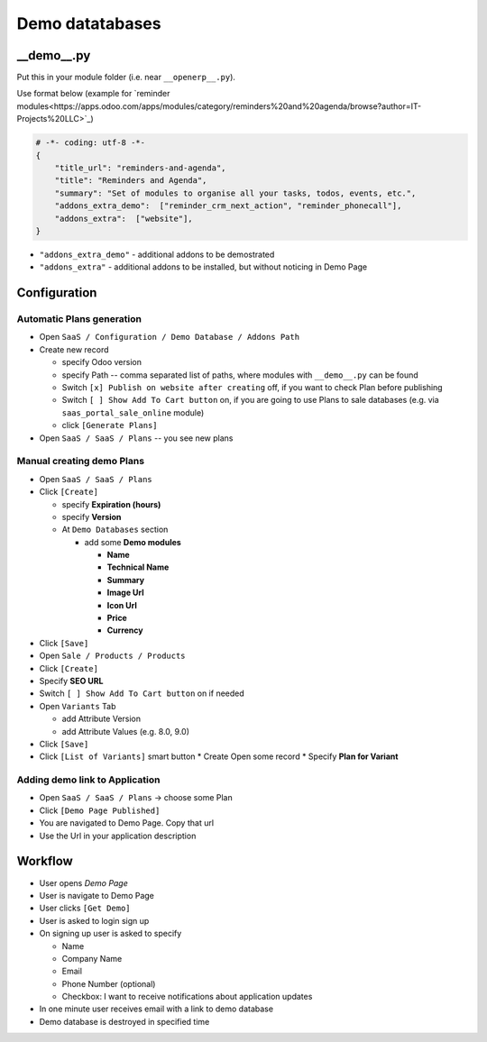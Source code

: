 ==================
 Demo datatabases
==================

__demo__.py
===========

Put this in your module folder (i.e. near ``__openerp__.py``).

Use format below (example for `reminder modules<https://apps.odoo.com/apps/modules/category/reminders%20and%20agenda/browse?author=IT-Projects%20LLC>`_)

.. code-block:: python

    # -*- coding: utf-8 -*-
    {
        "title_url": "reminders-and-agenda",
        "title": "Reminders and Agenda",
        "summary": "Set of modules to organise all your tasks, todos, events, etc.",
        "addons_extra_demo":  ["reminder_crm_next_action", "reminder_phonecall"],
        "addons_extra":  ["website"],
    }

* ``"addons_extra_demo"`` - additional addons to be demostrated
* ``"addons_extra"`` - additional addons to be installed, but without noticing in Demo Page

Configuration
=============

Automatic Plans generation
--------------------------

* Open ``SaaS / Configuration / Demo Database / Addons Path``
* Create new record

  * specify Odoo version
  * specify Path -- comma separated list of paths, where modules with ``__demo__.py`` can be found
  * Switch ``[x] Publish on website after creating`` off, if you want to check Plan before publishing
  * Switch ``[ ] Show Add To Cart button`` on, if you are going to use Plans to sale databases (e.g. via ``saas_portal_sale_online`` module)
  * click ``[Generate Plans]``

* Open  ``SaaS / SaaS / Plans`` -- you see new plans

Manual creating demo Plans
--------------------------

* Open  ``SaaS / SaaS / Plans``
* Click ``[Create]``

  * specify **Expiration (hours)**
  * specify **Version**
  * At ``Demo Databases`` section

    * add some **Demo modules**

      * **Name**
      * **Technical Name**
      * **Summary**
      * **Image Url**
      * **Icon Url**
      * **Price**
      * **Currency**

* Click ``[Save]``
* Open ``Sale / Products / Products``
* Click ``[Create]``

* Specify **SEO URL**
* Switch ``[ ] Show Add To Cart button`` on if needed
* Open ``Variants`` Tab

  * add Attribute Version
  * add Attribute Values (e.g. 8.0, 9.0)

* Click ``[Save]``
* Click ``[List of Variants]`` smart button
  * Create \ Open some record
  * Specify **Plan for Variant**

Adding demo link to Application
-------------------------------

* Open  ``SaaS / SaaS / Plans`` -> choose some Plan
* Click ``[Demo Page Published]``
* You are navigated to Demo Page. Copy that url
* Use the Url in your application description

Workflow
========

* User opens *Demo Page*
* User is navigate to Demo Page
* User clicks ``[Get Demo]``
* User is asked to login \ sign up
* On signing up user is asked to specify

  * Name
  * Company Name
  * Email
  * Phone Number (optional)
  * Checkbox: I want to receive notifications about application updates

* In one minute user receives email with a link to demo database
* Demo database is destroyed in specified time
